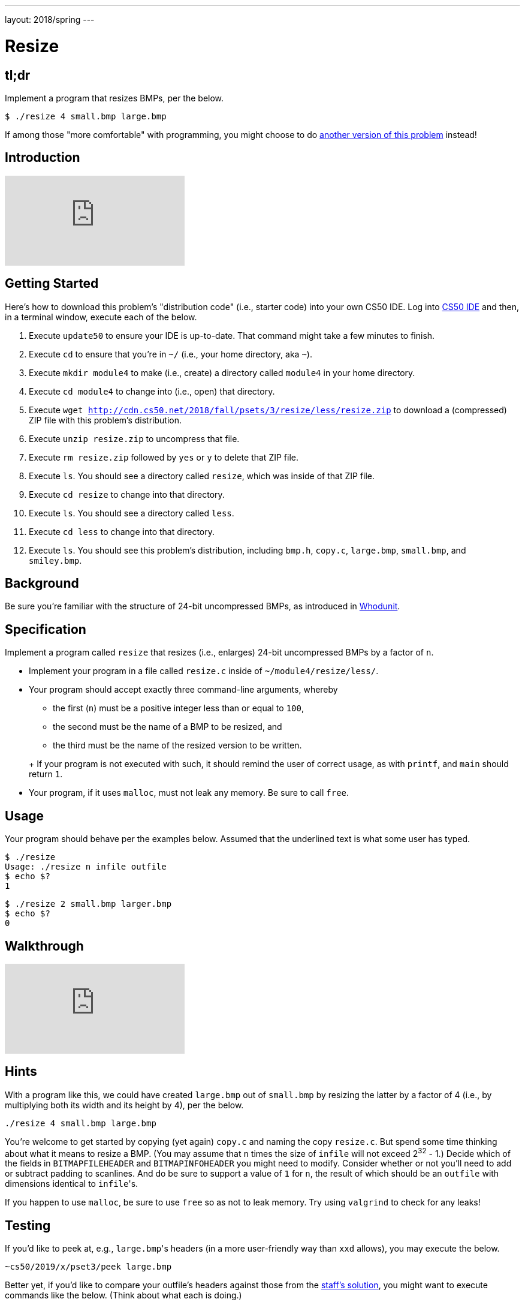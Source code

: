 ---
layout: 2018/spring
---

= Resize

== tl;dr

Implement a program that resizes BMPs, per the below.

[source,subs=quotes]
----
$ [underline]#./resize 4 small.bmp large.bmp#
----

If among those "more comfortable" with programming, you might choose to do link:/problems/resize-more[another version of this problem] instead!

== Introduction

video::HmBtQJDiVm8[youtube]

== Getting Started

Here's how to download this problem's "distribution code" (i.e., starter code) into your own CS50 IDE. Log into link:https://ide.cs50.io/[CS50 IDE] and then, in a terminal window, execute each of the below.

1. Execute `update50` to ensure your IDE is up-to-date. That command might take a few minutes to finish.
1. Execute `cd` to ensure that you're in `~/` (i.e., your home directory, aka `~`).
1. Execute `mkdir module4` to make (i.e., create) a directory called `module4` in your home directory.
1. Execute `cd module4` to change into (i.e., open) that directory.
1. Execute `wget http://cdn.cs50.net/2018/fall/psets/3/resize/less/resize.zip` to download a (compressed) ZIP file with this problem's distribution.
1. Execute `unzip resize.zip` to uncompress that file.
1. Execute `rm resize.zip` followed by `yes` or `y` to delete that ZIP file.
1. Execute `ls`. You should see a directory called `resize`, which was inside of that ZIP file.
1. Execute `cd resize` to change into that directory.
1. Execute `ls`. You should see a directory called `less`.
1. Execute `cd less` to change into that directory.
1. Execute `ls`. You should see this problem's distribution, including `bmp.h`, `copy.c`, `large.bmp`, `small.bmp`, and `smiley.bmp`.

== Background

Be sure you're familiar with the structure of 24-bit uncompressed BMPs, as introduced in link:../../whodunit/whodunit[Whodunit].

== Specification

Implement a program called `resize` that resizes (i.e., enlarges) 24-bit uncompressed BMPs by a factor of `n`.

* Implement your program in a file called `resize.c` inside of `~/module4/resize/less/`.
* Your program should accept exactly three command-line arguments, whereby
+
--
** the first (`n`) must be a positive integer less than or equal to `100`,
** the second must be the name of a BMP to be resized, and
** the third must be the name of the resized version to be written.
--
+ If your program is not executed with such, it should remind the user of correct usage, as with `printf`, and `main` should return `1`.
* Your program, if it uses `malloc`, must not leak any memory. Be sure to call `free`.

== Usage

Your program should behave per the examples below. Assumed that the underlined text is what some user has typed.

[source,subs=quotes]
----
$ [underline]#./resize#
Usage: ./resize n infile outfile
$ [underline]#echo $?#
1
----

[source,subs=quotes]
----
$ [underline]#./resize 2 small.bmp larger.bmp#
$ [underline]#echo $?#
0
----

== Walkthrough

video::zOylgRdzv_U[youtube]

== Hints

With a program like this, we could have created `large.bmp` out of `small.bmp` by resizing the latter by a factor of 4 (i.e., by multiplying both its width and its height by 4), per the below.

[source]
----
./resize 4 small.bmp large.bmp
----

You're welcome to get started by copying (yet again) `copy.c` and naming the copy `resize.c`. But spend some time thinking about what it means to resize a BMP. (You may assume that `n` times the size of `infile` will not exceed 2^32^ - 1.) Decide which of the fields in `BITMAPFILEHEADER` and `BITMAPINFOHEADER` you might need to modify. Consider whether or not you'll need to add or subtract padding to scanlines. And do be sure to support a value of `1` for `n`, the result of which should be an `outfile` with dimensions identical to ``infile``'s.

If you happen to use `malloc`, be sure to use `free` so as not to leak memory. Try using `valgrind` to check for any leaks!

== Testing

If you'd like to peek at, e.g., ``large.bmp``'s headers (in a more user-friendly way than `xxd` allows), you may execute the below.

[source]
----
~cs50/2019/x/pset3/peek large.bmp
----

Better yet, if you'd like to compare your outfile's headers against those from the <<_staffs-solution,staff's solution>>, you might want to execute commands like the below. (Think about what each is doing.)

[source]
----
./resize 4 small.bmp student.bmp
~cs50/2019/x/pset3/resize 4 small.bmp staff.bmp
~cs50/2019/x/pset3/peek student.bmp staff.bmp
----

=== `check50`

Here's how to evaluate the correctness of your code using `check50`. But be sure to compile and test it yourself as well!

[source]
----
check50 minprog/cs50x/2019/resize/less
----

=== `style50`

Here's how to evaluate the style of your code using `style50`.

[source]
----
style50 resize.c
----
